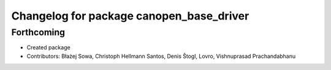 ^^^^^^^^^^^^^^^^^^^^^^^^^^^^^^^^^^^^^^^^^
Changelog for package canopen_base_driver
^^^^^^^^^^^^^^^^^^^^^^^^^^^^^^^^^^^^^^^^^

Forthcoming
-----------
* Created package
* Contributors: Błażej Sowa, Christoph Hellmann Santos, Denis Štogl, Lovro, Vishnuprasad Prachandabhanu
